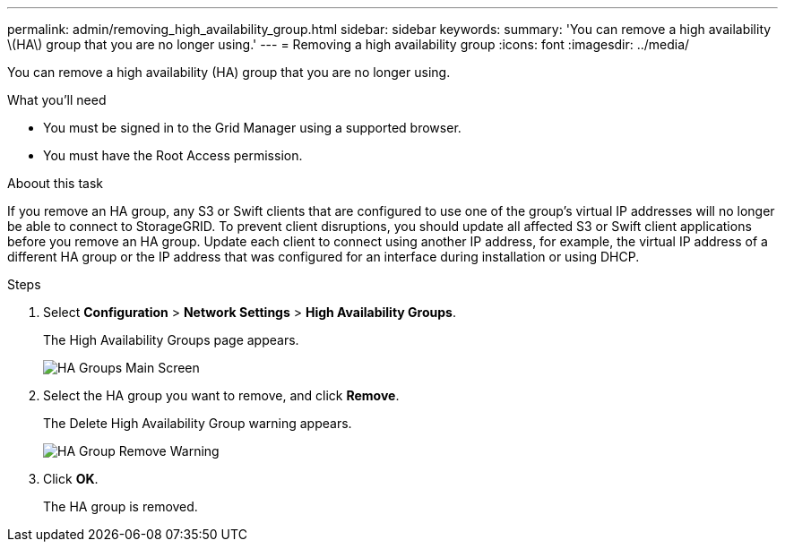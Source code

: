 ---
permalink: admin/removing_high_availability_group.html
sidebar: sidebar
keywords: 
summary: 'You can remove a high availability \(HA\) group that you are no longer using.'
---
= Removing a high availability group
:icons: font
:imagesdir: ../media/

[.lead]
You can remove a high availability (HA) group that you are no longer using.

.What you'll need

* You must be signed in to the Grid Manager using a supported browser.
* You must have the Root Access permission.

.Aboout this task

If you remove an HA group, any S3 or Swift clients that are configured to use one of the group's virtual IP addresses will no longer be able to connect to StorageGRID. To prevent client disruptions, you should update all affected S3 or Swift client applications before you remove an HA group. Update each client to connect using another IP address, for example, the virtual IP address of a different HA group or the IP address that was configured for an interface during installation or using DHCP.

.Steps

. Select *Configuration* > *Network Settings* > *High Availability Groups*.
+
The High Availability Groups page appears.
+
image::../media/ha_groups_page_with_two_groups.png[HA Groups Main Screen]

. Select the HA group you want to remove, and click *Remove*.
+
The Delete High Availability Group warning appears.
+
image::../media/ha_group_remove_warning.png[HA Group Remove Warning]

. Click *OK*.
+
The HA group is removed.

